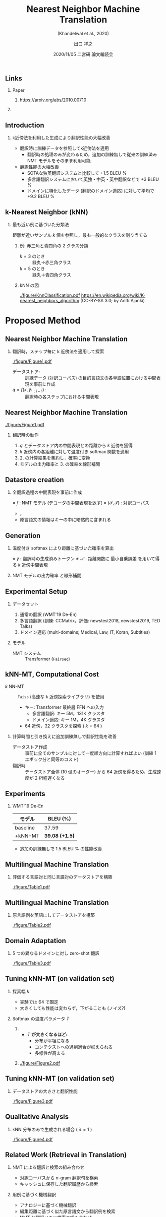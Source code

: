 # Copyright (c) Hiroyuki Deguchi.
#
# This source code is licensed under the MIT license found in the
# LICENSE file in the root directory of this source tree.

#+TITLE: Nearest Neighbor Machine Translation
#+SUBTITLE: (Khandelwal et al., 2020)
#+AUTHOR: 出口 @@latex:~@@ 祥之 @@latex:\\ \lower2.0pt\hbox{\materials} \texttt{deguchi@ai.cs.ehime-u.ac.jp}@@
#+DATE: 2020/11/05 @@latex:~@@ 二宮研 論文輪読会
#+BEAMER_HEADER: \institute{}
#+STARTUP: beamer
#+LATEX_CLASS: beamer
#+LATEX_CLASS_OPTIONS: [unicode, 12pt, xdvipdfmx, aspectratio=43]
#+OPTIONS: H:2 toc:nil

#+LATEX_HEADER: \usepackage[backend=bibtex, style=authoryear, maxcitenames=2]{biblatex}
# #+LATEX_HEADER: \AtEveryCitekey{\iffootnote{\tiny\reffont}{\color{blue}}}
#+LATEX_HEADER: \addbibresource{../resources/anthology.bib}
#+LATEX_HEADER: \addbibresource{../resources/my.bib}
#+LATEX_HEADER: \let\oldcite\cite
#+LATEX_HEADER: \renewcommand{\cite}[1]{{\scriptsize\reffont{(\oldcite{#1})}}}
#+LATEX_HEADER: \newcommand{\citet}[2][\footnotesize]{{\reffont#1\citeauthor*{#2} (\citeyear{#2})}}
#+LATEX_HEADER: \newcommand{\mycite}[1]{{\scriptsize\reffont({\citeauthor*{#1}, \citeyear{#1}})}}
#+LATEX_HEADER: \newcommand{\myfootcite}[1]{\footnote{\tiny\reffont\citetitle{#1}, \citeauthor*{#1}, \citeyear{#1}.}}
#+LATEX_HEADER: \usepackage{hyperref}

# #+LATEX_HEADER: \usetheme[numbering=fraction]{metropolis}
#+LATEX_HEADER: \usetheme{metropolis}
#+LATEX_HEADER: \setbeamertemplate{items}[default]
#+LATEX_HEADER: \setbeamertemplate{itemize item}{\small\raise0.5pt\hbox{$\blacksquare$}}
#+LATEX_HEADER: \setbeamertemplate{itemize subitem}{\footnotesize\raise1.5pt\hbox{$\bullet$}}
#+LATEX_HEADER: \setbeamertemplate{itemize subsubitem}{\scriptsize\raise1.5pt\hbox{$\blacktriangleright$}}
#+LATEX_HEADER: \setbeamertemplate{enumerate item}{\textbf{(\arabic{enumi})}}
#+LATEX_HEADER: \addtolength{\skip\footins}{6pc plus 10pt}
#+LATEX_HEADER: \usepackage{xltxtra}

#+LATEX_HEADER: \usepackage{booktabs}
#+LATEX_HEADER: \usepackage[absolute,overlay]{textpos}

#+LATEX_HEADER: \usepackage{pgfpages}
# #+LATEX_HEADER: \setbeameroption{show notes on second screen=right}

#+LATEX_HEADER: \usepackage{tikz}
#+LATEX_HEADER: \usepackage{tikz-dependency}
#+LATEX_HEADER: \usetikzlibrary{arrows.meta, matrix, positioning, fit, calc, backgrounds, shapes.callouts}
#+LATEX_HEADER: \usepackage{pgfgantt}
#+LATEX_HEADER: \usepackage{adjustbox}
#+LATEX_HEADER: \usepackage{array}
#+LATEX_HEADER: \usepackage[linguistics]{forest}

#+LATEX_HEADER: \newcommand{\highlightcap}[3][blue]{\tikz[baseline=(x.base)]{\node[rectangle,rounded corners,fill=#1!20](x){#2} node[below=0.5ex of x, color=#1]{#3};}}
#+LATEX_HEADER: \newcommand{\highlight}[2][blue]{\tikz[baseline=(x.base)]{\node[rectangle,rounded corners,fill=#1!20](x){#2};}}
#+LATEX_HEADER: \newcommand{\calloutbase}[2]{\tikz[remember picture, baseline=(#1.base)]{\node(#1) {#2};}}
#+LATEX_HEADER: \newcommand{\calloutpos}[2]{\tikz[remember picture, overlay]{\node[below=0cm of #1] {#2};}}
#+LATEX_HEADER: \newcommand{\calloutbelow}[3][blue]{\tikz[remember picture, overlay]{\node[rectangle callout, rounded corners, fill=#1!10, callout absolute pointer={(#2.south)}, below=of #2] {#3};}}
#+LATEX_HEADER: \usepackage{xcolor}
#+LATEX_HEADER: \definecolor{myalert}{HTML}{AD003D}
#+LATEX_HEADER: \definecolor{mDarkTeal}{HTML}{23373b}
#+LATEX_HEADER: \definecolor{mLightGreen}{HTML}{14B03D}

#+LATEX_HEADER: \usefonttheme{professionalfonts}
#+LATEX_HEADER: \usepackage[T1]{fontenc}
#+LATEX_HEADER: \usepackage{fontspec}
#+LATEX_HEADER: \XeTeXlinebreaklocale "ja"
#+LATEX_HEADER: \usepackage{xeCJK}
# #+LATEX_HEADER: \setsansfont[AutoFakeSlant=0.2]{Noto Sans CJK JP}
#+LATEX_HEADER: \setsansfont[BoldFont={Fira Sans Bold}]{Fira Sans Book}
#+LATEX_HEADER: \setCJKmainfont{Noto Sans CJK JP}
#+LATEX_HEADER: \setCJKsansfont{Noto Sans CJK JP}
#+LATEX_HEADER: \setCJKromanfont{Noto Serif CJK JP}
#+LATEX_HEADER: \xeCJKDeclareCharClass{CJK}{`※}
# #+LATEX_HEADER: \setromanfont[AutoFakeSlant=0.2]{Noto Serif CJK JP}
#+LATEX_HEADER: \newfontfamily\firasans{Fira Sans}
#+LATEX_HEADER: \newfontfamily\emojifont{Noto Emoji}
#+LATEX_HEADER: \newfontfamily\octicons{github-octicons}
#+LATEX_HEADER: \newfontfamily\materials{Material Icons}
#+LATEX_HEADER: \newfontfamily\faicons{FontAwesome}
#+LATEX_HEADER: \newfontfamily\reffont{Times New Roman}

# #+LATEX_HEADER: \usepackage{amsfonts}
#+LATEX_HEADER: \usepackage{amssymb}
#+LATEX_HEADER: \usepackage{mathfont}
#+LATEX_HEADER: \usepackage{bbm}
# #+LATEX_HEADER: \usepackage{amslatex}

#+LATEX_HEADER: \renewcommand{\baselinestretch}{1.3}

** \hbox{\octicons} Links
*** \raise0.5pt\hbox{\octicons} Paper
**** https://arxiv.org/abs/2010.00710
*** COMMENT \raise0.5pt\hbox{\octicons} Source Code
**** 
** Introduction
\vspace{-0.2cm}
*** k近傍法を利用した生成により翻訳性能の大幅改善
\vspace{-0.2cm}
\small
    - 翻訳時に訓練データを参照してk近傍法を適用 \vspace{-0.2cm}
      - 翻訳時の処理のみが変わるため，追加の訓練無しで従来の訓練済み NMT モデルをそのまま利用可能
    - 翻訳性能の大幅改善
      - SOTAな独英翻訳システムと比較して +1.5 BLEU %
      - 多言語翻訳システムにおいて英独・中英・英中翻訳などで +3 BLEU %
      - ドメインに特化したデータ (翻訳のドメイン適応) に対して平均で +9.2 BLEU %
** k-Nearest Neighbor (kNN)
*** 最も近い例に基づいた分類法
    \vspace{0.5cm}
    距離が近いサンプル $k$ 個を参照し，最も一般的なクラスを割り当てる

**** 例: 赤三角と青四角の 2 クラス分類
     :PROPERTIES:
     :BEAMER_COL: 0.65
     :BEAMER_ENV: block
     :END:
     - $k = 3$ のとき :: 緑丸→赤三角クラス
     - $k = 5$ のとき :: 緑丸→青四角クラス

**** kNN の図
     :PROPERTIES:
     :BEAMER_COL: 0.35
     :END:
     #+ATTR_LATEX: :width \linewidth
     [[./figure/KnnClassification.pdf]]
     \tiny
     https://en.wikipedia.org/wiki/K-nearest_neighbors_algorithm (CC-BY-SA 3.0; by Antti Ajanki)

* Proposed Method
** Nearest Neighbor Machine Translation
*** 翻訳時，ステップ毎に k 近傍法を適用して探索
    #+ATTR_LATEX: :width \linewidth
    [[./figure/Figure1.pdf]]

    - データストア: :: 訓練データ (対訳コーパス) の目的言語文の各単語位置における中間表現を事前に作成
    - $q = f(x, \hat{y}_{1:i-1})$ : :: 翻訳時の各ステップにおける中間表現

** Nearest Neighbor Machine Translation
    #+ATTR_LATEX: :width \linewidth
    [[./figure/Figure1.pdf]]
\metroset{block=fill}
\renewcommand{\baselinestretch}{1.0}
\small
**** 翻訳時の動作
     1. $q$ とデータストア内の中間表現との距離から $k$ 近傍を獲得
     2. $k$ 近傍内の各距離に対して温度付き softmax 関数を適用
     3. 2. の計算結果を集約し，確率に変換
     4. モデルの出力確率と 3. の確率を線形補間

\renewcommand{\baselinestretch}{1.3}

** Datastore creation
*** 全翻訳過程の中間表現を事前に作成
    \begin{equation*}
      (\highlight[orange]{$\mathcal{K}$},\highlight[mLightGreen]{$\mathcal{V}$}) = \{ (\highlight[orange]{$f(s, t_{1:i-1})$}, \highlight[mLightGreen]{$t_i$}), \forall t_i \in t \mid (s, t) \in (\mathcal{S}, \mathcal{T}) \} 
    \end{equation*}
    ※ $f$ : NMT モデル (デコーダの中間表現を返す) @@latex:\\@@
    ※ $(\mathcal{S}, \mathcal{T})$ : 対訳コーパス

    \small
    - \highlight[orange]{キー: 中間表現}，\highlight[mLightGreen]{値: キーから生成される正解トークン $t_i$}
    - 原言語文の情報はキーの中に暗黙的に含まれる

** Generation
 \small
# *** モデルの出力確率と距離に基づいた確率を線形補間
*** 温度付き softmax により距離に基づいた確率を算出
    \begin{equation*}
      \highlight[cyan]{$p_{kNN}(y_i | x, \hat{y}_{1:i-1})$} \propto \sum_{(k_j, v_j) \in \mathcal{N}} \mathbbm{1}_{y_i = v_j} \exp \left( \frac{ \highlight[orange]{$-d(k_j, f(x, \hat{y}_{1:i-1}))$} }{T} \right)
    \end{equation*}
    ※ $\hat{y}$ : 翻訳時の生成済みトークン @@latex:\\@@
    ※ $\mathcal{N}$ : 距離関数に \alert{最小自乗誤差} を用いて得る $k$ 近傍中間表現

\vspace{1cm}
*** NMT モデルの出力確率 @@latex:\highlight[mLightGreen]{ $p_{MT}(y_i | x, \hat{y}_{1:i-1})$ }@@ と線形補間
    \begin{equation*}
      p(y_i | x, \hat{y}_{1:i-1}) = \lambda \highlightcap[cyan]{$p_{kNN}(y_i | x, \hat{y}_{1:i-1})$}{距離に基づく確率} + (1 - \lambda) \highlightcap[mLightGreen]{$p_{MT}(y_i | x, \hat{y}_{1:i-1})$}{モデル出力確率}
    \end{equation*}

** Experimental Setup
*** データセット
    1. 通常の翻訳 (WMT'19 De-En)
    2. 多言語翻訳 (訓練: CCMatrix，評価: newstest2018, newstest2019, TED Talks)
    3. ドメイン適応 (multi-domains; Medical, Law, IT, Koran, Subtitles)

*** モデル
    - NMT システム :: Transformer (\texttt{Fairseq})

** kNN-MT, Computational Cost
\small
    - $k$ NN-MT :: \texttt{Faiss} (高速な k 近傍探索ライブラリ) を使用
      - キー: Transformer 最終層 FFN への入力
        - 多言語翻訳: キー 5M，131K クラスタ
        - ドメイン適応: キー 1M，4K クラスタ
      - 64 近傍，32 クラスタを探索 ( $k = 64$ )

*** 計算時間と引き換えに追加訓練無しで翻訳性能を改善
    - データストア作成 :: 事前に全てのサンプルに対して一度順方向に計算すればよい @@latex:\\@@ (訓練 1 エポック分と同等のコスト)
    - 翻訳時 :: データストア全体 (10 億のオーダー) から 64 近傍を得るため，生成速度が 2 桁程遅くなる

** Experiments
*** WMT'19 De-En
    #+ATTR_LATEX: :booktabs t
    |----------+-----------------------|
    | モデル   | BLEU (%)              |
    |----------+-----------------------|
    | baseline | 37.59                 |
    | +kNN-MT  | \textbf{39.08 (+1.5)} |
    |----------+-----------------------|

    - 追加の訓練無しで 1.5 BLEU % の性能改善

** Multilingual Machine Translation
*** 評価する言語対と同じ言語対のデータストアを構築
    #+ATTR_LATEX: :width \linewidth
    [[./figure/Table1.pdf]]

** Multilingual Machine Translation
*** 原言語側を英語にしてデータストアを構築
    #+ATTR_LATEX: :width \linewidth
    [[./figure/Table2.pdf]]

** Domain Adaptation
*** 5 つの異なるドメインに対し zero-shot 翻訳
    #+ATTR_LATEX: :width \linewidth
    [[./figure/Table3.pdf]]

** Tuning kNN-MT (on validation set)
   \small
*** 探索幅 $k$
    - 実験では 64 で固定
    - 大きくしても性能は変わらず，下がることも (ノイズ?)

*** Softmax の温度パラメータ $T$
**** 
     :PROPERTIES:
     :BEAMER_COL: 0.6
     :END:
     - $T$ \textbf{が大きくなるほど:}
       - 分布が平坦になる
       - コンテクストへの過剰適合が抑えられる
       - 多様性が高まる
**** 
     :PROPERTIES:
     :BEAMER_COL: 0.4
     :END:
     #+ATTR_LATEX: :width \linewidth
     [[./figure/Figure2.pdf]]

** Tuning kNN-MT (on validation set)
*** データストアの大きさと翻訳性能
    #+ATTR_LATEX: :width 0.5\linewidth
    [[./figure/Figure3.pdf]]

** Qualitative Analysis
*** kNN 分布のみで生成される場合 ( $\lambda = 1$ )
    \vspace{-0.5cm}
    #+ATTR_LATEX: :width 0.75\linewidth
    [[./figure/Figure4.pdf]]

** Related Work (Retrieval in Translation)
   \renewcommand{\baselinestretch}{1.2}
*** NMT による翻訳と検索の組み合わせ
    - 対訳コーパスから $n\text{-gram}$ 翻訳句を検索 \myfootcite{zhang-etal-2018-guiding}
    - キャッシュに保存した翻訳履歴から検索 \myfootcite{tu-etal-2018-learning}

*** 用例に基づく機械翻訳
    - アナロジーに基づく機械翻訳 \myfootcite{nagao-1984-framework}
    - 編集距離に基づく似た原言語文から翻訳例を検索 \myfootcite{gu-etal-2018-search}
    - NMT と翻訳メモリ検索の組み合わせ \myfootcite{bulte-tezcan-2019-neural} \myfootcite{xu-etal-2020-boosting}

    \vspace{0.3cm}
    \renewcommand{\baselinestretch}{1.3}

** Conclusion
*** 追加訓練無しに従来の NMT モデルに適用できる @@latex:\\@@ 新たな翻訳法 kNN-MT を提案
    - 翻訳時，NMT モデルの中間表現と近いコンテクストベクタを k 近傍法により探索
    - kNN-MT による確率とモデルの出力確率との線形補間から出力単語を得ることで翻訳性能を大幅改善

*** 今後の課題
    - 手法の効率化
      - 頻出する単語をダウンサンプリングするなど
